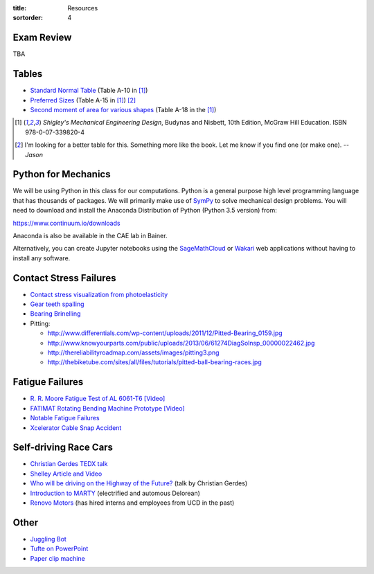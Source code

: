 :title: Resources
:sortorder: 4

Exam Review
===========

TBA

Tables
======

- `Standard Normal Table`_ (Table A-10 in [1]_)
- `Preferred Sizes`_ (Table A-15 in [1]_) [2]_
- `Second moment of area for various shapes`_ (Table A-18 in the [1]_)

.. _Standard Normal Table: https://en.wikipedia.org/wiki/Standard_normal_table
.. _Preferred Sizes: https://en.wikipedia.org/wiki/Preferred_number
.. _Second moment of area for various shapes: https://en.wikipedia.org/wiki/List_of_area_moments_of_inertia

.. [1] *Shigley's Mechanical Engineering Design*, Budynas and Nisbett, 10th Edition,
   McGraw Hill Education. ISBN 978-0-07-339820-4
.. [2] I'm looking for a better table for this. Something more like the book.
   Let me know if you find one (or make one). *-- Jason*

Python for Mechanics
====================

We will be using Python in this class for our computations. Python is a general
purpose high level programming language that has thousands of packages. We will
primarily make use of SymPy_ to solve mechanical design problems. You will need
to download and install the Anaconda Distribution of Python (Python 3.5
version) from:

https://www.continuum.io/downloads

Anaconda is also be available in the CAE lab in Bainer.

Alternatively, you can create Jupyter notebooks using the SageMathCloud_ or
Wakari_ web applications without having to install any software.

.. _SageMathCloud: https://cloud.sagemath.com
.. _Wakari: https://wakari.io
.. _SymPy: http://sympy.org

Contact Stress Failures
=======================

- `Contact stress visualization from photoelasticity
  <https://upload.wikimedia.org/wikipedia/commons/1/18/Kontakt_Spannungsoptik.JPG>`_
- `Gear teeth spalling <http://www.rttech.com.au/wp-content/uploads/2010/06/mt6.jpg>`_
- `Bearing Brinelling <http://www.linearmotiontips.com/wp-content/uploads/2013/04/False-brinelling-300x300.jpg>`_
- Pitting:

  - http://www.differentials.com/wp-content/uploads/2011/12/Pitted-Bearing_0159.jpg
  - http://www.knowyourparts.com/public/uploads/2013/06/61274DiagSolnsp_00000022462.jpg
  - http://thereliabilityroadmap.com/assets/images/pitting3.png
  - http://thebiketube.com/sites/all/files/tutorials/pitted-ball-bearing-races.jpg

Fatigue Failures
================

- `R. R. Moore Fatigue Test of AL 6061-T6 [Video] <https://youtu.be/93I6Wk7GZhI>`_
- `FATIMAT Rotating Bending Machine Prototype [Video] <https://youtu.be/52knsY5AWIc>`_
- `Notable Fatigue Failures <https://en.wikipedia.org/wiki/Fatigue_%28material%29#Notable_fatigue_failures>`_
- `Xcelerator Cable Snap Accident <https://youtu.be/VFL2ybuxeUY>`_

Self-driving Race Cars
======================

- `Christian Gerdes TEDX talk
  <https://www.ted.com/talks/chris_gerdes_the_future_race_car_150mph_and_no_driver?language=en>`_
- `Shelley Article and Video
  <http://www.aaas.org/news/safer-self-driving-cars-race-track-may-hold-key>`_
- `Who will be driving on the Highway of the Future?
  <https://youtu.be/LFx0s3odCx8>`_ (talk by Christian Gerdes)
- `Introduction to MARTY <https://www.youtube.com/watch?v=WNIDcT0Zdj4>`_ (electrified and automous Delorean)
- `Renovo Motors <http://www.renovomotors.com/>`_ (has hired interns and
  employees from UCD in the past)

Other
=====

- `Juggling Bot <http://imgur.com/a/Ytscx>`_
- `Tufte on PowerPoint <http://www.edwardtufte.com/bboard/q-and-a-fetch-msg?msg_id=0001yB>`_
- `Paper clip machine <https://youtu.be/OsDdmDFDYHA>`_
